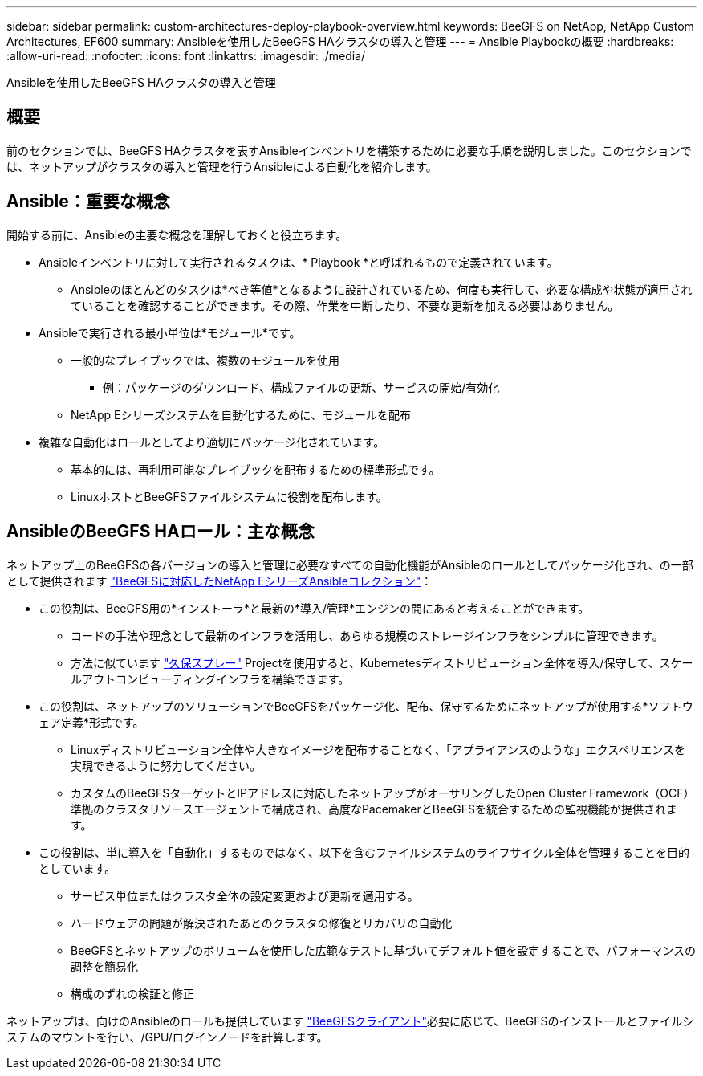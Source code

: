 ---
sidebar: sidebar 
permalink: custom-architectures-deploy-playbook-overview.html 
keywords: BeeGFS on NetApp, NetApp Custom Architectures, EF600 
summary: Ansibleを使用したBeeGFS HAクラスタの導入と管理 
---
= Ansible Playbookの概要
:hardbreaks:
:allow-uri-read: 
:nofooter: 
:icons: font
:linkattrs: 
:imagesdir: ./media/


[role="lead"]
Ansibleを使用したBeeGFS HAクラスタの導入と管理



== 概要

前のセクションでは、BeeGFS HAクラスタを表すAnsibleインベントリを構築するために必要な手順を説明しました。このセクションでは、ネットアップがクラスタの導入と管理を行うAnsibleによる自動化を紹介します。



== Ansible：重要な概念

開始する前に、Ansibleの主要な概念を理解しておくと役立ちます。

* Ansibleインベントリに対して実行されるタスクは、* Playbook *と呼ばれるもので定義されています。
+
** Ansibleのほとんどのタスクは*べき等値*となるように設計されているため、何度も実行して、必要な構成や状態が適用されていることを確認することができます。その際、作業を中断したり、不要な更新を加える必要はありません。


* Ansibleで実行される最小単位は*モジュール*です。
+
** 一般的なプレイブックでは、複数のモジュールを使用
+
*** 例：パッケージのダウンロード、構成ファイルの更新、サービスの開始/有効化


** NetApp Eシリーズシステムを自動化するために、モジュールを配布


* 複雑な自動化はロールとしてより適切にパッケージ化されています。
+
** 基本的には、再利用可能なプレイブックを配布するための標準形式です。
** LinuxホストとBeeGFSファイルシステムに役割を配布します。






== AnsibleのBeeGFS HAロール：主な概念

ネットアップ上のBeeGFSの各バージョンの導入と管理に必要なすべての自動化機能がAnsibleのロールとしてパッケージ化され、の一部として提供されます link:https://galaxy.ansible.com/netapp_eseries/beegfs["BeeGFSに対応したNetApp EシリーズAnsibleコレクション"^]：

* この役割は、BeeGFS用の*インストーラ*と最新の*導入/管理*エンジンの間にあると考えることができます。
+
** コードの手法や理念として最新のインフラを活用し、あらゆる規模のストレージインフラをシンプルに管理できます。
** 方法に似ています link:https://kubernetes.io/docs/setup/production-environment/tools/kubespray/["久保スプレー"^] Projectを使用すると、Kubernetesディストリビューション全体を導入/保守して、スケールアウトコンピューティングインフラを構築できます。


* この役割は、ネットアップのソリューションでBeeGFSをパッケージ化、配布、保守するためにネットアップが使用する*ソフトウェア定義*形式です。
+
** Linuxディストリビューション全体や大きなイメージを配布することなく、「アプライアンスのような」エクスペリエンスを実現できるように努力してください。
** カスタムのBeeGFSターゲットとIPアドレスに対応したネットアップがオーサリングしたOpen Cluster Framework（OCF）準拠のクラスタリソースエージェントで構成され、高度なPacemakerとBeeGFSを統合するための監視機能が提供されます。


* この役割は、単に導入を「自動化」するものではなく、以下を含むファイルシステムのライフサイクル全体を管理することを目的としています。
+
** サービス単位またはクラスタ全体の設定変更および更新を適用する。
** ハードウェアの問題が解決されたあとのクラスタの修復とリカバリの自動化
** BeeGFSとネットアップのボリュームを使用した広範なテストに基づいてデフォルト値を設定することで、パフォーマンスの調整を簡易化
** 構成のずれの検証と修正




ネットアップは、向けのAnsibleのロールも提供しています link:https://github.com/netappeseries/beegfs/tree/master/roles/beegfs_client["BeeGFSクライアント"^]必要に応じて、BeeGFSのインストールとファイルシステムのマウントを行い、/GPU/ログインノードを計算します。

